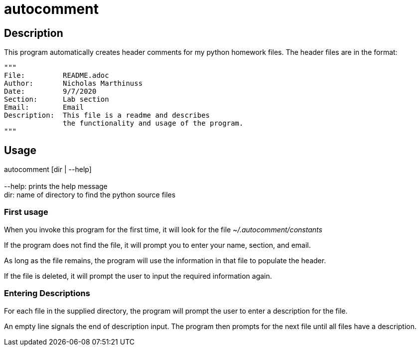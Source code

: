 autocomment
===========

Description
-----------
This program automatically creates header comments for my python homework files.
The header files are in the format:

[source,python]
----
"""
File:         README.adoc
Author:       Nicholas Marthinuss
Date:         9/7/2020
Section:      Lab section
Email:        Email
Description:  This file is a readme and describes
              the functionality and usage of the program.
"""
----

Usage
-----

autocomment [dir | --help] +
    +
    --help: prints the help message +
    dir: name of directory to find the python source files

First usage
~~~~~~~~~~~

When you invoke this program for the first time, it will look for the file __~/.autocomment/constants__

If the program does not find the file, it will prompt you to enter your name, section, and email.

As long as the file remains, the program will use the information in that file to populate the header.

If the file is deleted, it will prompt the user to input the required information again.


Entering Descriptions
~~~~~~~~~~~~~~~~~~~~~

For each file in the supplied directory, the program will prompt the user to enter a description for the file.

An empty line signals the end of description input. The program then prompts for the next file until all files have a description.
